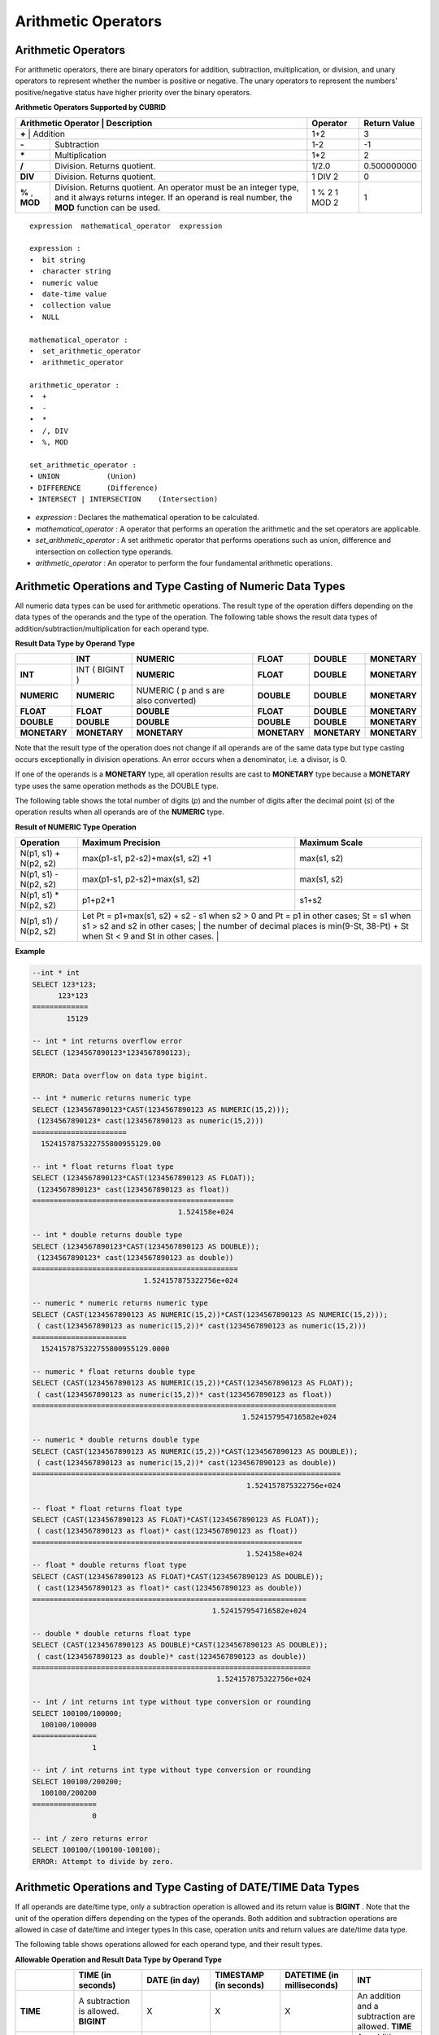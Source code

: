 ********************
Arithmetic Operators
********************

Arithmetic Operators
====================

For arithmetic operators, there are binary operators for addition, subtraction, multiplication, or division, and unary operators to represent whether the number is positive or negative. The unary operators to represent the numbers' positive/negative status have higher priority over the binary operators.

**Arithmetic Operators Supported by CUBRID**

+-------------------------+----------------------------------------------------------------------------------------------------+--------------+------------------+
| Arithmetic Operator     | Description                                                                                        | Operator     | Return Value     |
+=============+================================================================================================================+==============+==================+
| **+**                   | Addition                                                                                           | 1+2          | 3                |
+-------------------------+----------------------------------------------------------------------------------------------------+--------------+------------------+
| **-**                   | Subtraction                                                                                        | 1-2          | -1               |
+-------------------------+----------------------------------------------------------------------------------------------------+--------------+------------------+
| **\***                  | Multiplication                                                                                     | 1*2          | 2                |
+-------------------------+----------------------------------------------------------------------------------------------------+--------------+------------------+
| **/**                   | Division. Returns quotient.                                                                        | 1/2.0        | 0.500000000      |
+-------------------------+----------------------------------------------------------------------------------------------------+--------------+------------------+
| **DIV**                 | Division. Returns quotient.                                                                        | 1 DIV 2      | 0                |
+-------------------------+----------------------------------------------------------------------------------------------------+--------------+------------------+
| **%**                   | Division. Returns quotient. An operator must be an integer type, and it always returns integer.    | 1 % 2        | 1                |
| ,                       | If an operand is real number, the **MOD**                                                          | 1 MOD 2      |                  |
| **MOD**                 | function can be used.                                                                              |              |                  |
+-------------------------+----------------------------------------------------------------------------------------------------+--------------+------------------+

::

    expression  mathematical_operator  expression 
     
    expression :
    •  bit string
    •  character string
    •  numeric value
    •  date-time value
    •  collection value
    •  NULL
     
    mathematical_operator :
    •  set_arithmetic_operator
    •  arithmetic_operator
     
    arithmetic_operator :
    •  +
    •  -
    •  *
    •  /, DIV
    •  %, MOD
     
    set_arithmetic_operator :
    • UNION           (Union)
    • DIFFERENCE      (Difference)
    • INTERSECT | INTERSECTION    (Intersection)

*   *expression* : Declares the mathematical operation to be calculated.
*   *mathematical_operator* : A operator that performs an operation the arithmetic and the set operators are applicable.
*   *set_arithmetic_operator* : A set arithmetic operator that performs operations such as union, difference and intersection on collection type operands.
*   *arithmetic_operator* : An operator to perform the four fundamental arithmetic operations.

.. _numeric-data-type-op-and-conversion:

Arithmetic Operations and Type Casting of Numeric Data Types
============================================================

All numeric data types can be used for arithmetic operations. The result type of the operation differs depending on the data types of the operands and the type of the operation. The following table shows the result data types of addition/subtraction/multiplication for each operand type.

**Result Data Type by Operand Type**

+--------------+--------------+---------------------+--------------+--------------+--------------+
|              | INT          | NUMERIC             | FLOAT        | DOUBLE       | MONETARY     |
+==============+==============+=====================+==============+==============+==============+
| **INT**      | INT          | **NUMERIC**         | **FLOAT**    | **DOUBLE**   | **MONETARY** |
|              | (            |                     |              |              |              |
|              | BIGINT       |                     |              |              |              |
|              | )            |                     |              |              |              |
+--------------+--------------+---------------------+--------------+--------------+--------------+
| **NUMERIC**  | **NUMERIC**  | NUMERIC             | **DOUBLE**   | **DOUBLE**   | **MONETARY** |
|              |              | (                   |              |              |              |
|              |              | p                   |              |              |              |
|              |              | and                 |              |              |              |
|              |              | s                   |              |              |              |
|              |              | are also converted) |              |              |              |
+--------------+--------------+---------------------+--------------+--------------+--------------+
| **FLOAT**    | **FLOAT**    | **DOUBLE**          | **FLOAT**    | **DOUBLE**   | **MONETARY** |
+--------------+--------------+---------------------+--------------+--------------+--------------+
| **DOUBLE**   | **DOUBLE**   | **DOUBLE**          | **DOUBLE**   | **DOUBLE**   | **MONETARY** |
+--------------+--------------+---------------------+--------------+--------------+--------------+
| **MONETARY** | **MONETARY** | **MONETARY**        | **MONETARY** | **MONETARY** | **MONETARY** |
+--------------+--------------+---------------------+--------------+--------------+--------------+

Note that the result type of the operation does not change if all operands are of the same data type but type casting occurs exceptionally in division operations. An error occurs when a denominator, i.e. a divisor, is 0.

If one of the operands is a **MONETARY** type, all operation results are cast to **MONETARY** type because a **MONETARY** type uses the same operation methods as the DOUBLE type.

The following table shows the total number of digits (*p*) and the number of digits after the decimal point (*s*) of the operation results when all operands are of the **NUMERIC** type. 

**Result of NUMERIC Type Operation**

+-----------------------+--------------------------------------------------------------------------------------------------------------------------+-------------------+
| Operation             | Maximum Precision                                                                                                        | Maximum Scale     |
+=======================+==========================================================================================================================+===================+
| N(p1, s1) + N(p2, s2) | max(p1-s1, p2-s2)+max(s1, s2) +1                                                                                         | max(s1, s2)       |
+-----------------------+--------------------------------------------------------------------------------------------------------------------------+-------------------+
| N(p1, s1) - N(p2, s2) | max(p1-s1, p2-s2)+max(s1, s2)                                                                                            | max(s1, s2)       |
+-----------------------+--------------------------------------------------------------------------------------------------------------------------+-------------------+
| N(p1, s1) * N(p2, s2) | p1+p2+1                                                                                                                  | s1+s2             |
+-----------------------+--------------------------------------------------------------------------------------------------------------------------+-------------------+
| N(p1, s1) / N(p2, s2) | Let Pt = p1+max(s1, s2) + s2 - s1 when s2 > 0 and Pt = p1 in other cases; St = s1 when s1 > s2 and s2 in other cases;    |                   |
|                       | the number of decimal places is min(9-St, 38-Pt) + St when St < 9 and St in other cases.                                 |                   |
+-----------------------+----------------------------------------------------------------------------------------------------------------------------------------------+

**Example**

.. code-block:: sql

    --int * int
    SELECT 123*123;
          123*123
    =============
            15129
     
    -- int * int returns overflow error
    SELECT (1234567890123*1234567890123);
     
    ERROR: Data overflow on data type bigint.
     
    -- int * numeric returns numeric type  
    SELECT (1234567890123*CAST(1234567890123 AS NUMERIC(15,2)));
     (1234567890123* cast(1234567890123 as numeric(15,2)))
    ======================
      1524157875322755800955129.00
     
    -- int * float returns float type
    SELECT (1234567890123*CAST(1234567890123 AS FLOAT));
     (1234567890123* cast(1234567890123 as float))
    ===============================================
                                      1.524158e+024
     
    -- int * double returns double type
    SELECT (1234567890123*CAST(1234567890123 AS DOUBLE));
     (1234567890123* cast(1234567890123 as double))
    ================================================
                              1.524157875322756e+024
     
    -- numeric * numeric returns numeric type   
    SELECT (CAST(1234567890123 AS NUMERIC(15,2))*CAST(1234567890123 AS NUMERIC(15,2)));
     ( cast(1234567890123 as numeric(15,2))* cast(1234567890123 as numeric(15,2)))
    ======================
      1524157875322755800955129.0000
     
    -- numeric * float returns double type  
    SELECT (CAST(1234567890123 AS NUMERIC(15,2))*CAST(1234567890123 AS FLOAT));
     ( cast(1234567890123 as numeric(15,2))* cast(1234567890123 as float))
    =======================================================================
                                                     1.524157954716582e+024
     
    -- numeric * double returns double type  
    SELECT (CAST(1234567890123 AS NUMERIC(15,2))*CAST(1234567890123 AS DOUBLE));
     ( cast(1234567890123 as numeric(15,2))* cast(1234567890123 as double))
    ========================================================================
                                                      1.524157875322756e+024
     
    -- float * float returns float type  
    SELECT (CAST(1234567890123 AS FLOAT)*CAST(1234567890123 AS FLOAT));
     ( cast(1234567890123 as float)* cast(1234567890123 as float))
    ===============================================================
                                                      1.524158e+024
    -- float * double returns float type  
    SELECT (CAST(1234567890123 AS FLOAT)*CAST(1234567890123 AS DOUBLE));
     ( cast(1234567890123 as float)* cast(1234567890123 as double))
    ================================================================
                                              1.524157954716582e+024
     
    -- double * double returns float type  
    SELECT (CAST(1234567890123 AS DOUBLE)*CAST(1234567890123 AS DOUBLE));
     ( cast(1234567890123 as double)* cast(1234567890123 as double))
    =================================================================
                                               1.524157875322756e+024
     
    -- int / int returns int type without type conversion or rounding
    SELECT 100100/100000;
      100100/100000
    ===============
                  1
     
    -- int / int returns int type without type conversion or rounding
    SELECT 100100/200200;
      100100/200200
    ===============
                  0
     
    -- int / zero returns error
    SELECT 100100/(100100-100100);
    ERROR: Attempt to divide by zero.

.. _arithmetic-op-type-casting:

Arithmetic Operations and Type Casting of DATE/TIME Data Types
==============================================================

If all operands are date/time type, only a subtraction operation is allowed and its return value is **BIGINT** . Note that the unit of the operation differs depending on the types of the operands. Both addition and subtraction operations are allowed in case of date/time and integer types In this case, operation units and return values are date/time data type.

The following table shows operations allowed for each operand type, and their result types.

**Allowable Operation and Result Data Type by Operand Type**

+---------------+--------------------------------------------+--------------------------------------------+--------------------------------------------+--------------------------------------------+--------------------------------------------+
|               | **TIME**                                   | **DATE**                                   | **TIMESTAMP**                              | **DATETIME**                               | **INT**                                    |
|               | **(in seconds)**                           | **(in day)**                               | **(in seconds)**                           | **(in milliseconds)**                      |                                            |
+===============+============================================+============================================+============================================+============================================+============================================+
| **TIME**      | A subtraction is allowed.                  | X                                          | X                                          | X                                          | An addition and a subtraction are allowed. |
|               | **BIGINT**                                 |                                            |                                            |                                            | **TIME**                                   |
+---------------+--------------------------------------------+--------------------------------------------+--------------------------------------------+--------------------------------------------+--------------------------------------------+
| **DATE**      | X                                          | A subtraction is allowed.                  | A subtraction is allowed.                  | A subtraction is allowed.                  | An addition and a subtraction are allowed. |
|               |                                            | **BIGINT**                                 | **BIGINT**                                 | **BIGINT**                                 | **DATE**                                   |
+---------------+--------------------------------------------+--------------------------------------------+--------------------------------------------+--------------------------------------------+--------------------------------------------+
| **TIMESTAMP** | X                                          | A subtraction is allowed.                  | A subtraction is allowed.                  | A subtraction is allowed.                  | An addition and a subtraction are          |
|               |                                            | **BIGINT**                                 | **BIGINT**                                 | **BIGINT**                                 | allowed.                                   |
|               |                                            |                                            |                                            |                                            | **TIMESTAMP**                              |
+---------------+--------------------------------------------+--------------------------------------------+--------------------------------------------+--------------------------------------------+--------------------------------------------+
| **DATETIME**  | X                                          | A subtraction is allowed.                  | A subtraction is allowed.                  | A subtraction is allowed.                  | An addition and a subtraction are allowed. |
|               |                                            | **BIGINT**                                 | **BIGINT**                                 | **BIGINT**                                 | **DATETIME**                               |
+---------------+--------------------------------------------+--------------------------------------------+--------------------------------------------+--------------------------------------------+--------------------------------------------+
| **INT**       | An addition and a subtraction are allowed. | An addition and a subtraction are allowed. | An addition and a subtraction are allowed. | An addition and a subtraction are allowed. | All operations are allowed.                |
|               | **TIME**                                   | **DATE**                                   | **TIMESTAMP**                              | **DATETIME**                               |                                            |
+---------------+--------------------------------------------+--------------------------------------------+--------------------------------------------+--------------------------------------------+--------------------------------------------+

.. note:: If any of the date/time arguments contains **NULL**,  **NULL** is returned.

**Example**

.. code-block:: sql

    -- initial systimestamp value
    SELECT SYSDATETIME;
      SYSDATETIME
    ===============================
      07:09:52.115 PM 01/14/2010
     
    -- time type + 10(seconds) returns time type
    SELECT (CAST (SYSDATETIME AS TIME) + 10);
     ( cast( SYS_DATETIME  as time)+10)
    ====================================
      07:10:02 PM
     
    -- date type + 10 (days) returns date type
    SELECT (CAST (SYSDATETIME AS DATE) + 10);
     ( cast( SYS_DATETIME  as date)+10)
    ====================================
      01/24/2010
     
    -- timestamp type + 10(seconds) returns timestamp type
    SELECT (CAST (SYSDATETIME AS TIMESTAMP) + 10);
     ( cast( SYS_DATETIME  as timestamp)+10)
    =========================================
      07:10:02 PM 01/14/2010
     
    -- systimestamp type + 10(milliseconds) returns systimestamp type
    SELECT (SYSDATETIME  + 10);
     ( SYS_DATETIME +10)
    ===============================
      07:09:52.125 PM 01/14/2010
     
    SELECT DATETIME '09/01/2009 03:30:30.001 pm'- TIMESTAMP '08/31/2009 03:30:30 pm';
     datetime '09/01/2009 03:30:30.001 pm'-timestamp '08/31/2009 03:30:30 pm'
    =======================================
      86400001
     
    SELECT TIMESTAMP '09/01/2009 03:30:30 pm'- TIMESTAMP '08/31/2009 03:30:30 pm';
     timestamp '09/01/2009 03:30:30 pm'-timestamp '08/31/2009 03:30:30 pm'
    =======================================
      86400
